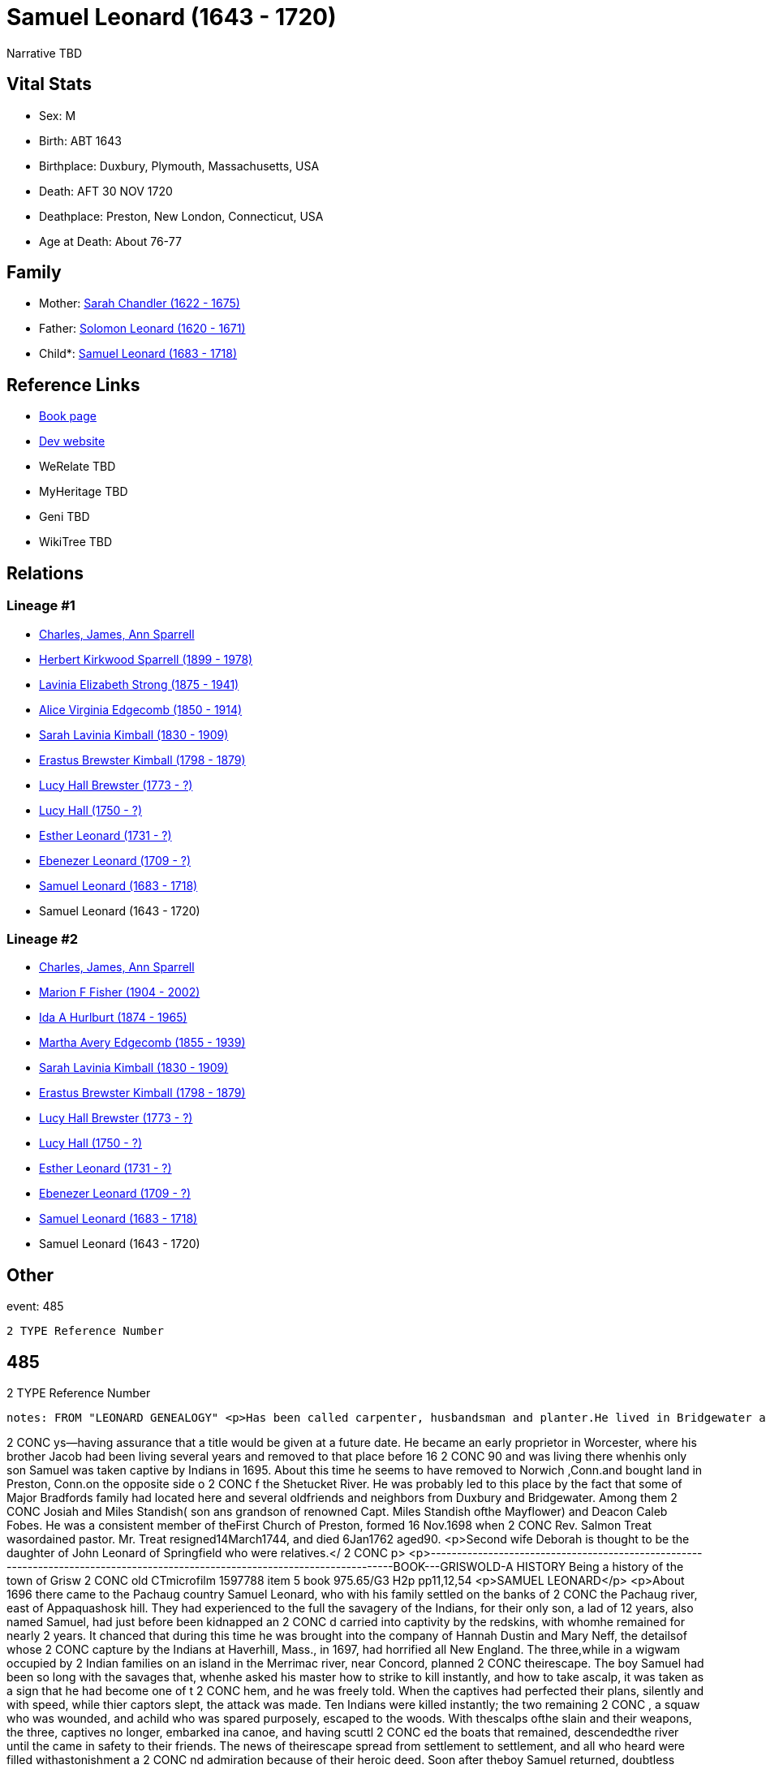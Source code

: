 = Samuel Leonard (1643 - 1720)

Narrative TBD


== Vital Stats


* Sex: M
* Birth: ABT 1643
* Birthplace: Duxbury, Plymouth, Massachusetts, USA
* Death: AFT 30 NOV 1720
* Deathplace: Preston, New London, Connecticut, USA
* Age at Death: About 76-77


== Family
* Mother: https://github.com/sparrell/cfs_ancestors/blob/main/Vol_02_Ships/V2_C5_Ancestors/gen12/gen12.MMMMPMMMPPPM.Sarah_Chandler[Sarah Chandler (1622 - 1675)]


* Father: https://github.com/sparrell/cfs_ancestors/blob/main/Vol_02_Ships/V2_C5_Ancestors/gen12/gen12.MMMMPMMMPPPP.Solomon_Leonard[Solomon Leonard (1620 - 1671)]

* Child*: https://github.com/sparrell/cfs_ancestors/blob/main/Vol_02_Ships/V2_C5_Ancestors/gen10/gen10.MMMMPMMMPP.Samuel_Leonard[Samuel Leonard (1683 - 1718)]



== Reference Links
* https://github.com/sparrell/cfs_ancestors/blob/main/Vol_02_Ships/V2_C5_Ancestors/gen11/gen11.MMMMPMMMPPP.Samuel_Leonard[Book page]
* https://cfsjksas.gigalixirapp.com/person?p=p0470[Dev website]
* WeRelate TBD
* MyHeritage TBD
* Geni TBD
* WikiTree TBD

== Relations
=== Lineage #1
* https://github.com/spoarrell/cfs_ancestors/tree/main/Vol_02_Ships/V2_C1_Principals/0_intro_principals.adoc[Charles, James, Ann Sparrell]
* https://github.com/sparrell/cfs_ancestors/blob/main/Vol_02_Ships/V2_C5_Ancestors/gen1/gen1.P.Herbert_Kirkwood_Sparrell[Herbert Kirkwood Sparrell (1899 - 1978)]

* https://github.com/sparrell/cfs_ancestors/blob/main/Vol_02_Ships/V2_C5_Ancestors/gen2/gen2.PM.Lavinia_Elizabeth_Strong[Lavinia Elizabeth Strong (1875 - 1941)]

* https://github.com/sparrell/cfs_ancestors/blob/main/Vol_02_Ships/V2_C5_Ancestors/gen3/gen3.PMM.Alice_Virginia_Edgecomb[Alice Virginia Edgecomb (1850 - 1914)]

* https://github.com/sparrell/cfs_ancestors/blob/main/Vol_02_Ships/V2_C5_Ancestors/gen4/gen4.PMMM.Sarah_Lavinia_Kimball[Sarah Lavinia Kimball (1830 - 1909)]

* https://github.com/sparrell/cfs_ancestors/blob/main/Vol_02_Ships/V2_C5_Ancestors/gen5/gen5.PMMMP.Erastus_Brewster_Kimball[Erastus Brewster Kimball (1798 - 1879)]

* https://github.com/sparrell/cfs_ancestors/blob/main/Vol_02_Ships/V2_C5_Ancestors/gen6/gen6.PMMMPM.Lucy_Hall_Brewster[Lucy Hall Brewster (1773 - ?)]

* https://github.com/sparrell/cfs_ancestors/blob/main/Vol_02_Ships/V2_C5_Ancestors/gen7/gen7.PMMMPMM.Lucy_Hall[Lucy Hall (1750 - ?)]

* https://github.com/sparrell/cfs_ancestors/blob/main/Vol_02_Ships/V2_C5_Ancestors/gen8/gen8.PMMMPMMM.Esther_Leonard[Esther Leonard (1731 - ?)]

* https://github.com/sparrell/cfs_ancestors/blob/main/Vol_02_Ships/V2_C5_Ancestors/gen9/gen9.PMMMPMMMP.Ebenezer_Leonard[Ebenezer Leonard (1709 - ?)]

* https://github.com/sparrell/cfs_ancestors/blob/main/Vol_02_Ships/V2_C5_Ancestors/gen10/gen10.PMMMPMMMPP.Samuel_Leonard[Samuel Leonard (1683 - 1718)]

* Samuel Leonard (1643 - 1720)

=== Lineage #2
* https://github.com/spoarrell/cfs_ancestors/tree/main/Vol_02_Ships/V2_C1_Principals/0_intro_principals.adoc[Charles, James, Ann Sparrell]
* https://github.com/sparrell/cfs_ancestors/blob/main/Vol_02_Ships/V2_C5_Ancestors/gen1/gen1.M.Marion_F_Fisher[Marion F Fisher (1904 - 2002)]

* https://github.com/sparrell/cfs_ancestors/blob/main/Vol_02_Ships/V2_C5_Ancestors/gen2/gen2.MM.Ida_A_Hurlburt[Ida A Hurlburt (1874 - 1965)]

* https://github.com/sparrell/cfs_ancestors/blob/main/Vol_02_Ships/V2_C5_Ancestors/gen3/gen3.MMM.Martha_Avery_Edgecomb[Martha Avery Edgecomb (1855 - 1939)]

* https://github.com/sparrell/cfs_ancestors/blob/main/Vol_02_Ships/V2_C5_Ancestors/gen4/gen4.MMMM.Sarah_Lavinia_Kimball[Sarah Lavinia Kimball (1830 - 1909)]

* https://github.com/sparrell/cfs_ancestors/blob/main/Vol_02_Ships/V2_C5_Ancestors/gen5/gen5.MMMMP.Erastus_Brewster_Kimball[Erastus Brewster Kimball (1798 - 1879)]

* https://github.com/sparrell/cfs_ancestors/blob/main/Vol_02_Ships/V2_C5_Ancestors/gen6/gen6.MMMMPM.Lucy_Hall_Brewster[Lucy Hall Brewster (1773 - ?)]

* https://github.com/sparrell/cfs_ancestors/blob/main/Vol_02_Ships/V2_C5_Ancestors/gen7/gen7.MMMMPMM.Lucy_Hall[Lucy Hall (1750 - ?)]

* https://github.com/sparrell/cfs_ancestors/blob/main/Vol_02_Ships/V2_C5_Ancestors/gen8/gen8.MMMMPMMM.Esther_Leonard[Esther Leonard (1731 - ?)]

* https://github.com/sparrell/cfs_ancestors/blob/main/Vol_02_Ships/V2_C5_Ancestors/gen9/gen9.MMMMPMMMP.Ebenezer_Leonard[Ebenezer Leonard (1709 - ?)]

* https://github.com/sparrell/cfs_ancestors/blob/main/Vol_02_Ships/V2_C5_Ancestors/gen10/gen10.MMMMPMMMPP.Samuel_Leonard[Samuel Leonard (1683 - 1718)]

* Samuel Leonard (1643 - 1720)


== Other
event:  485
----
2 TYPE Reference Number
----
 485
----
2 TYPE Reference Number
----

notes: FROM "LEONARD GENEALOGY" <p>Has been called carpenter, husbandsman and planter.He lived in Bridgewater at the time of his marraige, having built a house on his fathers land--a common thing in those da
----
2 CONC ys--having assurance that a title would be given at a future date. He became an early proprietor in Worcester, where his brother Jacob had been living several years and removed to that place before 16
2 CONC 90 and was living there whenhis only son Samuel was taken captive by Indians in 1695. About this time he  seems to have removed to Norwich ,Conn.and bought land in Preston, Conn.on the opposite side o
2 CONC f the Shetucket River. He was probably led to this place by the fact that some of Major Bradfords family had located here and several oldfriends and neighbors from Duxbury and Bridgewater. Among them 
2 CONC Josiah and Miles Standish( son ans grandson of renowned Capt. Miles Standish ofthe Mayflower) and Deacon Caleb Fobes. He was a consistent member of theFirst Church of Preston, formed 16 Nov.1698 when 
2 CONC Rev. Salmon Treat wasordained pastor. Mr. Treat resigned14March1744, and died 6Jan1762 aged90. <p>Second wife Deborah is thought to be the daughter of John Leonard of Springfield who were relatives.</
2 CONC p> <p>------------------------------------------------------------------------------------------------------------------------------BOOK---GRISWOLD-A HISTORY       Being a history of the town of Grisw
2 CONC old CTmicrofilm 1597788 item 5    book  975.65/G3   H2p    pp11,12,54 <p>SAMUEL LEONARD</p> <p>About 1696 there came to the Pachaug country Samuel Leonard, who with his family settled on the banks of 
2 CONC the Pachaug river, east of Appaquashosk hill. They had experienced to the full the savagery of the Indians, for their only son, a lad of 12 years, also named Samuel, had just before been kidnapped  an
2 CONC d carried into captivity by the redskins, with whomhe remained for nearly 2 years. It chanced  that during this time he was brought into the company of Hannah Dustin and Mary Neff, the detailsof whose
2 CONC  capture by the Indians at Haverhill, Mass., in 1697, had horrified all New England. The three,while in a wigwam occupied by 2 Indian families on an island in the Merrimac river, near Concord, planned
2 CONC  theirescape. The boy Samuel had been so long with the savages that, whenhe asked his master how to strike to kill instantly, and how to take ascalp, it was taken as a sign that he had become one of t
2 CONC hem, and he was freely told. When the  captives had perfected their plans, silently and with speed, while thier captors slept, the attack was made. Ten Indians were killed instantly; the two remaining
2 CONC , a squaw who was wounded, and achild who was spared purposely, escaped to the woods. With thescalps ofthe slain and their weapons, the three, captives no longer, embarked ina canoe, and having scuttl
2 CONC ed the boats that remained, descendedthe river until the came in safety to their friends. The news of theirescape spread from settlement to settlement, and all who heard were filled withastonishment a
2 CONC nd admiration because of their heroic deed. Soon after theboy Samuel returned, doubtless fearing then and always the vengeanceofhis implacable foes, the family fled in secrecy to Pachaug,and becameper
2 CONC manent settlers there. Family tradition alone tells us that at one timein the early days the Leonards became aware of an Indian lurkingabout their home. At last, after days of watching, a member of th
2 CONC e family shoot the Indian dead, seemingly with no more compunction than he would have shown toward a dangerous beast. But such incidents were exceptional. <p></p>
----


== Sources
